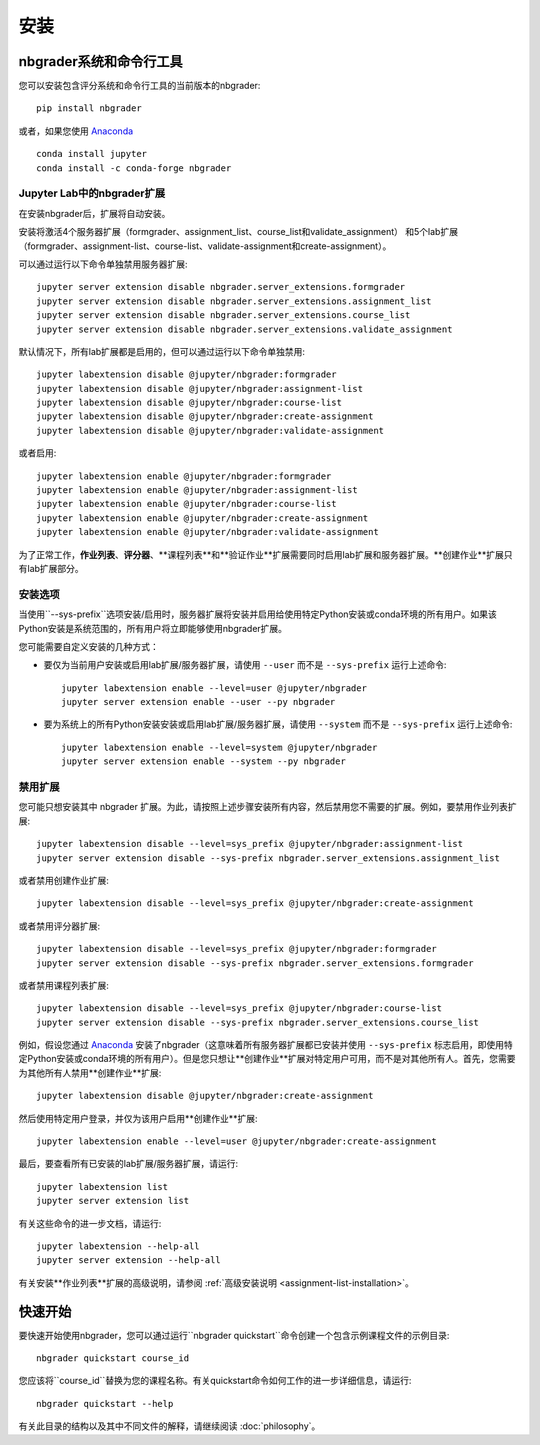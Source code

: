 安装
============

nbgrader系统和命令行工具
------------------------------------------
您可以安装包含评分系统和命令行工具的当前版本的nbgrader::

    pip install nbgrader

或者，如果您使用 `Anaconda <https://www.anaconda.com/download>`__ ::

    conda install jupyter
    conda install -c conda-forge nbgrader


Jupyter Lab中的nbgrader扩展
~~~~~~~~~~~~~~~~~~~~~~~~~~~~~~~~~~

在安装nbgrader后，扩展将自动安装。

安装将激活4个服务器扩展（formgrader、assignment_list、course_list和validate_assignment）
和5个lab扩展（formgrader、assignment-list、course-list、validate-assignment和create-assignment）。

可以通过运行以下命令单独禁用服务器扩展::

    jupyter server extension disable nbgrader.server_extensions.formgrader
    jupyter server extension disable nbgrader.server_extensions.assignment_list
    jupyter server extension disable nbgrader.server_extensions.course_list
    jupyter server extension disable nbgrader.server_extensions.validate_assignment

默认情况下，所有lab扩展都是启用的，但可以通过运行以下命令单独禁用::

    jupyter labextension disable @jupyter/nbgrader:formgrader
    jupyter labextension disable @jupyter/nbgrader:assignment-list
    jupyter labextension disable @jupyter/nbgrader:course-list
    jupyter labextension disable @jupyter/nbgrader:create-assignment
    jupyter labextension disable @jupyter/nbgrader:validate-assignment

或者启用::

    jupyter labextension enable @jupyter/nbgrader:formgrader
    jupyter labextension enable @jupyter/nbgrader:assignment-list
    jupyter labextension enable @jupyter/nbgrader:course-list
    jupyter labextension enable @jupyter/nbgrader:create-assignment
    jupyter labextension enable @jupyter/nbgrader:validate-assignment

为了正常工作，**作业列表**、**评分器**、**课程列表**和**验证作业**扩展需要同时启用lab扩展和服务器扩展。**创建作业**扩展只有lab扩展部分。

安装选项
~~~~~~~~~~~~~~~~~~~~

当使用``--sys-prefix``选项安装/启用时，服务器扩展将安装并启用给使用特定Python安装或conda环境的所有用户。如果该Python安装是系统范围的，所有用户将立即能够使用nbgrader扩展。

您可能需要自定义安装的几种方式：

- 要仅为当前用户安装或启用lab扩展/服务器扩展，请使用 ``--user`` 而不是 ``--sys-prefix`` 运行上述命令::

    jupyter labextension enable --level=user @jupyter/nbgrader
    jupyter server extension enable --user --py nbgrader

- 要为系统上的所有Python安装安装或启用lab扩展/服务器扩展，请使用 ``--system`` 而不是 ``--sys-prefix`` 运行上述命令::

    jupyter labextension enable --level=system @jupyter/nbgrader
    jupyter server extension enable --system --py nbgrader

禁用扩展
~~~~~~~~~~~~~~~~~~~~

您可能只想安装其中 nbgrader 扩展。为此，请按照上述步骤安装所有内容，然后禁用您不需要的扩展。例如，要禁用作业列表扩展::

    jupyter labextension disable --level=sys_prefix @jupyter/nbgrader:assignment-list
    jupyter server extension disable --sys-prefix nbgrader.server_extensions.assignment_list

或者禁用创建作业扩展::

    jupyter labextension disable --level=sys_prefix @jupyter/nbgrader:create-assignment

或者禁用评分器扩展::

    jupyter labextension disable --level=sys_prefix @jupyter/nbgrader:formgrader
    jupyter server extension disable --sys-prefix nbgrader.server_extensions.formgrader

或者禁用课程列表扩展::

    jupyter labextension disable --level=sys_prefix @jupyter/nbgrader:course-list
    jupyter server extension disable --sys-prefix nbgrader.server_extensions.course_list

例如，假设您通过 `Anaconda <https://www.anaconda.com/download>`__ 安装了nbgrader（这意味着所有服务器扩展都已安装并使用 ``--sys-prefix`` 标志启用，即使用特定Python安装或conda环境的所有用户）。但是您只想让**创建作业**扩展对特定用户可用，而不是对其他所有人。首先，您需要为其他所有人禁用**创建作业**扩展::

    jupyter labextension disable @jupyter/nbgrader:create-assignment

然后使用特定用户登录，并仅为该用户启用**创建作业**扩展::

    jupyter labextension enable --level=user @jupyter/nbgrader:create-assignment

最后，要查看所有已安装的lab扩展/服务器扩展，请运行::

    jupyter labextension list
    jupyter server extension list

有关这些命令的进一步文档，请运行::

    jupyter labextension --help-all
    jupyter server extension --help-all

有关安装**作业列表**扩展的高级说明，请参阅 :ref:`高级安装说明 <assignment-list-installation>`。

快速开始
-----------

要快速开始使用nbgrader，您可以通过运行``nbgrader quickstart``命令创建一个包含示例课程文件的示例目录::

    nbgrader quickstart course_id

您应该将``course_id``替换为您的课程名称。有关quickstart命令如何工作的进一步详细信息，请运行::

    nbgrader quickstart --help

有关此目录的结构以及其中不同文件的解释，请继续阅读 :doc:`philosophy`。